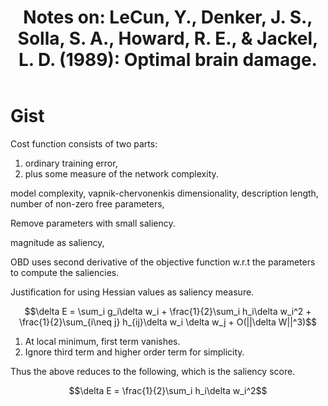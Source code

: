 #+TITLE: Notes on: LeCun, Y., Denker, J. S., Solla, S. A., Howard, R. E., & Jackel, L. D. (1989): Optimal brain damage.


* Gist

Cost function consists of two parts:
1. ordinary training error,
2. plus some measure of the network complexity.

model complexity, vapnik-chervonenkis dimensionality, description
length, number of non-zero free parameters,

Remove parameters with small saliency.

magnitude as saliency,

OBD uses second derivative of the objective function w.r.t the
parameters to compute the saliencies.

Justification for using Hessian values as saliency measure.

\[\delta E = \sum_i g_i\delta w_i + \frac{1}{2}\sum_i h_i\delta w_i^2 + \frac{1}{2}\sum_{i\neq j} h_{ij}\delta w_i \delta w_j + O(||\delta W||^3)\]

1. At local minimum, first term vanishes.
2. Ignore third term and higher order term for simplicity.

Thus the above reduces to the following, which is the saliency score.

\[\delta E = \frac{1}{2}\sum_i h_i\delta w_i^2\]
